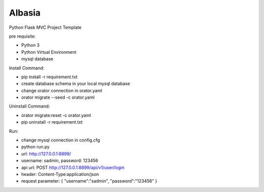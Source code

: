 Albasia
============

Python Flask MVC Project Template

pre requisite:

- Python 3
- Python Virtual Environment
- mysql database

Install Command:

- pip install -r requirement.txt
- create database schema in your local mysql database
- change orator connection in orator.yaml
- orator migrate --seed -c orator.yaml

Uninstall Command:

- orator migrate:reset -c orator.yaml
- pip uninstall -r requirement.txt

Run:

- change mysql connection in config.cfg
- python run.py
- url: http://127.0.0.1:8899/
- username: sadmin, password: 123456
- api url: POST http://127.0.0.1:8899/api/v1/user/login
- header: Content-Type:application/json
- request parameter: { "username":"sadmin", "password":"123456" }
